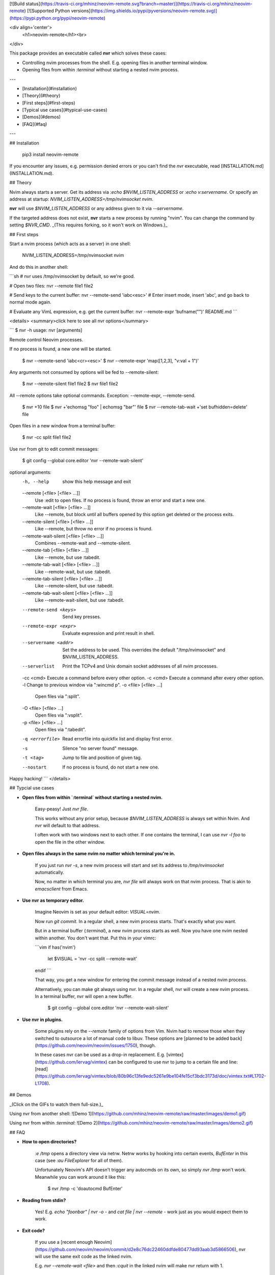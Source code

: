 [![Build status](https://travis-ci.org/mhinz/neovim-remote.svg?branch=master)](https://travis-ci.org/mhinz/neovim-remote)
[![Supported Python versions](https://img.shields.io/pypi/pyversions/neovim-remote.svg)](https://pypi.python.org/pypi/neovim-remote)

<div align='center'>
  <h1>neovim-remote</h1><br>
</div>

This package provides an executable called **nvr** which solves these cases:

- Controlling nvim processes from the shell. E.g. opening files in another
  terminal window.
- Opening files from within `:terminal` without starting a nested nvim process.

---

- [Installation](#installation)
- [Theory](#theory)
- [First steps](#first-steps)
- [Typical use cases](#typical-use-cases)
- [Demos](#demos)
- [FAQ](#faq)

---

## Installation

    pip3 install neovim-remote

If you encounter any issues, e.g. permission denied errors or you can't find the
`nvr` executable, read [INSTALLATION.md](INSTALLATION.md).

## Theory

Nvim always starts a server. Get its address via `:echo $NVIM_LISTEN_ADDRESS` or
`:echo v:servername`. Or specify an address at startup:
`NVIM_LISTEN_ADDRESS=/tmp/nvimsocket nvim`.

**nvr** will use `$NVIM_LISTEN_ADDRESS` or any address given to it via
`--servername`.

If the targeted address does not exist, **nvr** starts a new process by running
"nvim". You can change the command by setting `$NVR_CMD`. _(This requires
forking, so it won't work on Windows.)_

## First steps

Start a nvim process (which acts as a server) in one shell:

    NVIM_LISTEN_ADDRESS=/tmp/nvimsocket nvim

And do this in another shell:

```sh
# nvr uses /tmp/nvimsocket by default, so we're good.

# Open two files:
nvr --remote file1 file2

# Send keys to the current buffer:
nvr --remote-send 'iabc<esc>'
# Enter insert mode, insert 'abc', and go back to normal mode again.

# Evaluate any VimL expression, e.g. get the current buffer:
nvr --remote-expr 'bufname("")'
README.md
```

<details>
<summary>click here to see all nvr options</summary>

```
$ nvr -h
usage: nvr [arguments]

Remote control Neovim processes.

If no process is found, a new one will be started.

    $ nvr --remote-send 'iabc<cr><esc>'
    $ nvr --remote-expr 'map([1,2,3], "v:val + 1")'

Any arguments not consumed by options will be fed to --remote-silent:

    $ nvr --remote-silent file1 file2
    $ nvr file1 file2

All --remote options take optional commands.
Exception: --remote-expr, --remote-send.

    $ nvr +10 file
    $ nvr +'echomsg "foo" | echomsg "bar"' file
    $ nvr --remote-tab-wait +'set bufhidden=delete' file

Open files in a new window from a terminal buffer:

    $ nvr -cc split file1 file2

Use nvr from git to edit commit messages:

    $ git config --global core.editor 'nvr --remote-wait-silent'

optional arguments:
  -h, --help            show this help message and exit
  --remote [<file> [<file> ...]]
                        Use :edit to open files. If no process is found, throw
                        an error and start a new one.
  --remote-wait [<file> [<file> ...]]
                        Like --remote, but block until all buffers opened by
                        this option get deleted or the process exits.
  --remote-silent [<file> [<file> ...]]
                        Like --remote, but throw no error if no process is
                        found.
  --remote-wait-silent [<file> [<file> ...]]
                        Combines --remote-wait and --remote-silent.
  --remote-tab [<file> [<file> ...]]
                        Like --remote, but use :tabedit.
  --remote-tab-wait [<file> [<file> ...]]
                        Like --remote-wait, but use :tabedit.
  --remote-tab-silent [<file> [<file> ...]]
                        Like --remote-silent, but use :tabedit.
  --remote-tab-wait-silent [<file> [<file> ...]]
                        Like --remote-wait-silent, but use :tabedit.
  --remote-send <keys>  Send key presses.
  --remote-expr <expr>  Evaluate expression and print result in shell.
  --servername <addr>   Set the address to be used. This overrides the default
                        "/tmp/nvimsocket" and $NVIM_LISTEN_ADDRESS.
  --serverlist          Print the TCPv4 and Unix domain socket addresses of
                        all nvim processes.
  -cc <cmd>             Execute a command before every other option.
  -c <cmd>              Execute a command after every other option.
  -l                    Change to previous window via ":wincmd p".
  -o <file> [<file> ...]
                        Open files via ":split".
  -O <file> [<file> ...]
                        Open files via ":vsplit".
  -p <file> [<file> ...]
                        Open files via ":tabedit".
  -q <errorfile>        Read errorfile into quickfix list and display first
                        error.
  -s                    Silence "no server found" message.
  -t <tag>              Jump to file and position of given tag.
  --nostart             If no process is found, do not start a new one.

Happy hacking!
```
</details>

## Typcial use cases

- **Open files from within `:terminal` without starting a nested nvim.**

    Easy-peasy! Just `nvr file`.

    This works without any prior setup, because `$NVIM_LISTEN_ADDRESS` is always
    set within Nvim. And `nvr` will default to that address.

    I often work with two windows next to each other. If one contains the
    terminal, I can use `nvr -l foo` to open the file in the other window.

- **Open files always in the same nvim no matter which terminal you're in.**

    If you just run `nvr -s`, a new nvim process will start and set its address
    to `/tmp/nvimsocket` automatically.

    Now, no matter in which terminal you are, `nvr file` will always work on
    that nvim process. That is akin to `emacsclient` from Emacs.

- **Use nvr as temporary editor.**

    Imagine Neovim is set as your default editor: `VISUAL=nvim`.

    Now run `git commit`. In a regular shell, a new nvim process starts. That's
    exactly what you want.

    But in a terminal buffer (`:terminal`), a new nvim process starts as well. Now
    you have one nvim nested within another. You don't want that. Put this in your
    vimrc:

    ```vim
    if has('nvim')
      let $VISUAL = 'nvr -cc split --remote-wait'
    endif
    ```

    That way, you get a new window for entering the commit message instead of a
    nested nvim process.

    Alternatively, you can make git always using nvr. In a regular shell, nvr will
    create a new nvim process. In a terminal buffer, nvr will open a new buffer.

        $ git config --global core.editor 'nvr --remote-wait-silent'

- **Use nvr in plugins.**

    Some plugins rely on the `--remote` family of options from Vim. Nvim had to
    remove those when they switched to outsource a lot of manual code to libuv.
    These options are [planned to be added back](https://github.com/neovim/neovim/issues/1750), though.

    In these cases nvr can be used as a drop-in replacement. E.g.
    [vimtex](https://github.com/lervag/vimtex) can be configured to use nvr to
    jump to a certain file and line: [read](https://github.com/lervag/vimtex/blob/80b96c13fe9edc5261e9be104fe15cf3bdc3173d/doc/vimtex.txt#L1702-L1708).

## Demos

_(Click on the GIFs to watch them full-size.)_

Using nvr from another shell: ![Demo 1](https://github.com/mhinz/neovim-remote/raw/master/images/demo1.gif)

Using nvr from within `:terminal`: ![Demo 2](https://github.com/mhinz/neovim-remote/raw/master/images/demo2.gif)

## FAQ

- **How to open directories?**

    `:e /tmp` opens a directory view via netrw. Netrw works by hooking into certain
    events, `BufEnter` in this case (see `:au FileExplorer` for all of them).

    Unfortunately Neovim's API doesn't trigger any autocmds on its own, so simply
    `nvr /tmp` won't work. Meanwhile you can work around it like this:

        $ nvr /tmp -c 'doautocmd BufEnter'

- **Reading from stdin?**

    Yes! E.g. `echo "foo\nbar" | nvr -o -` and `cat file | nvr --remote -` work just
    as you would expect them to work.

- **Exit code?**

    If you use a [recent enough
    Neovim](https://github.com/neovim/neovim/commit/d2e8c76dc22460ddfde80477dd93aab3d5866506), nvr will use the same exit code as the linked nvim.

    E.g. `nvr --remote-wait <file>` and then `:cquit` in the linked nvim will make
    nvr return with 1.

- **How to send a message to all waiting clients?**

    If you open a buffer with any of the _wait_ options, that buffer will get a
    variable `b:nvr`. The variable contains a list of channels wheres each
    channel is a waiting nvr client.

    Currently nvr only understands the `Exit` message. You could use it to
    disconnect all waiting nvr clients at once:

    ```vim
    command! DisconnectClients
        \  if exists('b:nvr')
        \|   for client in b:nvr
        \|     silent! call rpcnotify(client, 'Exit', 1)
        \|   endfor
        \| endif
    ```



